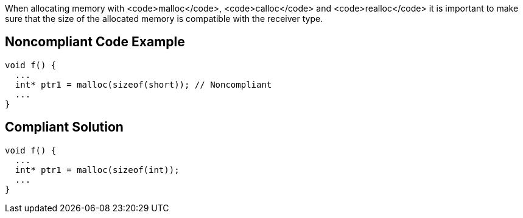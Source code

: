 When allocating memory with <code>malloc</code>, <code>calloc</code> and <code>realloc</code> it is important to make sure that the size of the allocated memory is compatible with the receiver type.


== Noncompliant Code Example

----
void f() {
  ...
  int* ptr1 = malloc(sizeof(short)); // Noncompliant
  ...
}
----


== Compliant Solution

----
void f() {
  ...
  int* ptr1 = malloc(sizeof(int));
  ...
}
----

